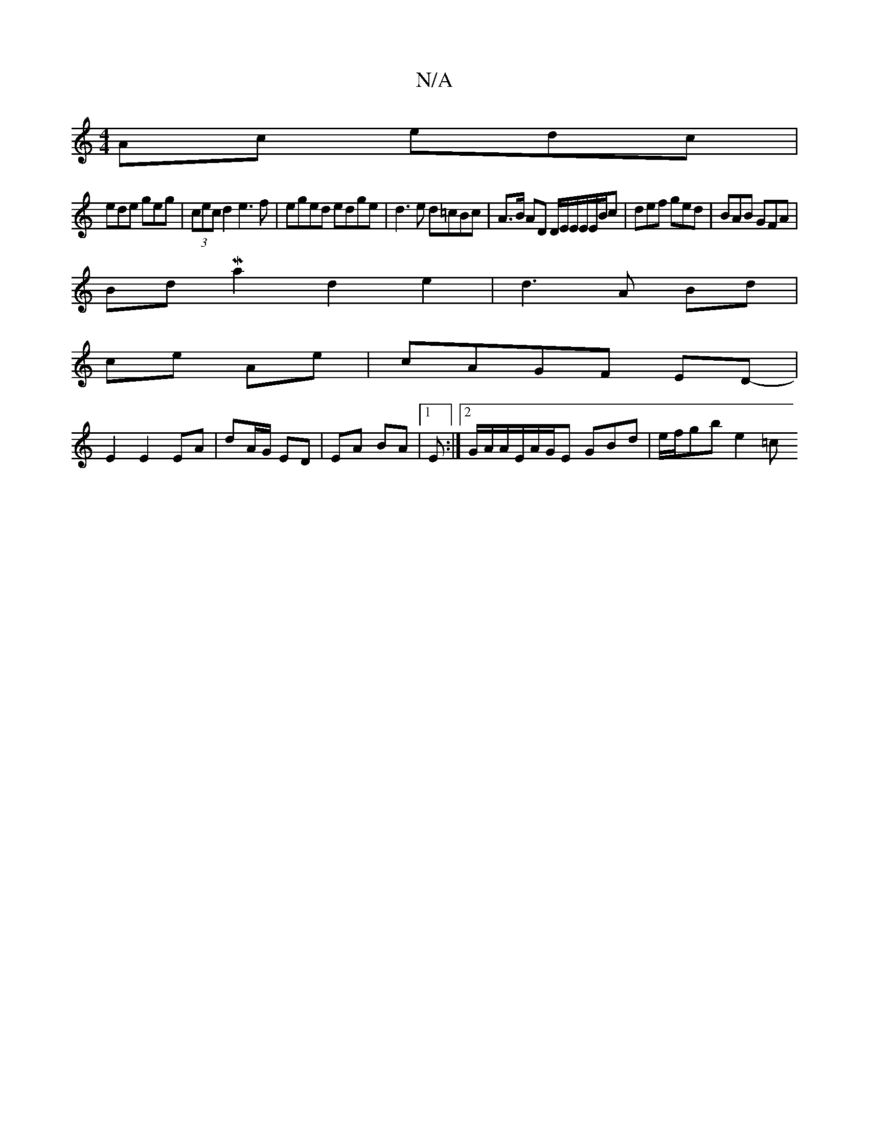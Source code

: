 X:1
T:N/A
M:4/4
R:N/A
K:Cmajor
Ac edc |
ede geg | (3cec d2 e3f| eged edge| d3 e d=cBc|A>B AD D/E/E/E/E/B/c|def ged|BAB GFA|
BdMa2d2 e2| d3 A Bd |
ce Ae | cAGF ED- |
E2 E2 EA|dA/G/ ED | EA BA |[1 E :|2 G/A/A/E/A/G/E GBd|e/f/gb e2 =c